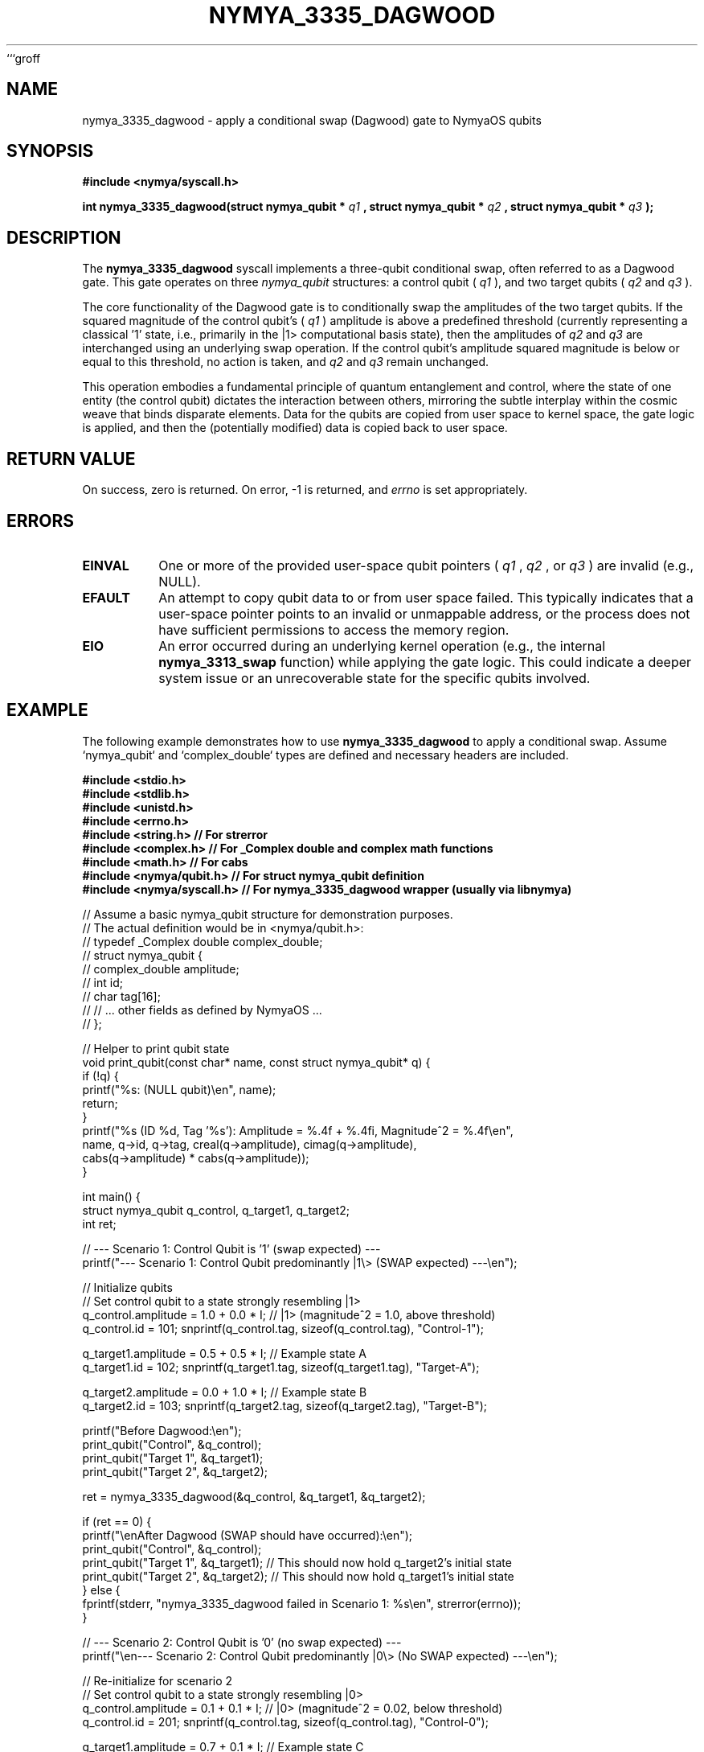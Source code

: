 ```groff
.\" Man page for nymya_3335_dagwood
.TH NYMYA_3335_DAGWOOD 1 "April 2024" "NymyaOS" "User Commands"
.SH NAME
nymya_3335_dagwood \- apply a conditional swap (Dagwood) gate to NymyaOS qubits
.SH SYNOPSIS
.B #include <nymya/syscall.h>
.PP
.B int nymya_3335_dagwood(struct nymya_qubit *
.I q1
.B , struct nymya_qubit *
.I q2
.B , struct nymya_qubit *
.I q3
.B );
.SH DESCRIPTION
The
.B nymya_3335_dagwood
syscall implements a three-qubit conditional swap, often referred to as a Dagwood gate. This gate operates on three
.IR nymya_qubit
structures: a control qubit (
.I q1
), and two target qubits (
.I q2
and
.I q3
).
.PP
The core functionality of the Dagwood gate is to conditionally swap the amplitudes of the two target qubits. If the squared magnitude of the control qubit's (
.I q1
) amplitude is above a predefined threshold (currently representing a classical '1' state, i.e., primarily in the |1\> computational basis state), then the amplitudes of
.I q2
and
.I q3
are interchanged using an underlying swap operation. If the control qubit's amplitude squared magnitude is below or equal to this threshold, no action is taken, and
.I q2
and
.I q3
remain unchanged.
.PP
This operation embodies a fundamental principle of quantum entanglement and control, where the state of one entity (the control qubit) dictates the interaction between others, mirroring the subtle interplay within the cosmic weave that binds disparate elements. Data for the qubits are copied from user space to kernel space, the gate logic is applied, and then the (potentially modified) data is copied back to user space.
.SH RETURN VALUE
On success, zero is returned. On error, -1 is returned, and
.I errno
is set appropriately.
.SH ERRORS
.TP
.B EINVAL
One or more of the provided user-space qubit pointers (
.I q1
,
.I q2
, or
.I q3
) are invalid (e.g., NULL).
.TP
.B EFAULT
An attempt to copy qubit data to or from user space failed. This typically indicates that a user-space pointer points to an invalid or unmappable address, or the process does not have sufficient permissions to access the memory region.
.TP
.B EIO
An error occurred during an underlying kernel operation (e.g., the internal
.B nymya_3313_swap
function) while applying the gate logic. This could indicate a deeper system issue or an unrecoverable state for the specific qubits involved.
.SH EXAMPLE
The following example demonstrates how to use
.B nymya_3335_dagwood
to apply a conditional swap. Assume `nymya_qubit` and `complex_double` types are defined and necessary headers are included.
.PP
.nf
.B #include <stdio.h>
.B #include <stdlib.h>
.B #include <unistd.h>
.B #include <errno.h>
.B #include <string.h>  // For strerror
.B #include <complex.h> // For _Complex double and complex math functions
.B #include <math.h>    // For cabs
.B #include <nymya/qubit.h> // For struct nymya_qubit definition
.B #include <nymya/syscall.h> // For nymya_3335_dagwood wrapper (usually via libnymya)

// Assume a basic nymya_qubit structure for demonstration purposes.
// The actual definition would be in <nymya/qubit.h>:
// typedef _Complex double complex_double;
// struct nymya_qubit {
//     complex_double amplitude;
//     int id;
//     char tag[16];
//     // ... other fields as defined by NymyaOS ...
// };

// Helper to print qubit state
void print_qubit(const char* name, const struct nymya_qubit* q) {
    if (!q) {
        printf("%s: (NULL qubit)\\en", name);
        return;
    }
    printf("%s (ID %d, Tag '%s'): Amplitude = %.4f + %.4fi, Magnitude^2 = %.4f\\en",
           name, q->id, q->tag, creal(q->amplitude), cimag(q->amplitude),
           cabs(q->amplitude) * cabs(q->amplitude));
}

int main() {
    struct nymya_qubit q_control, q_target1, q_target2;
    int ret;

    // --- Scenario 1: Control Qubit is '1' (swap expected) ---
    printf("--- Scenario 1: Control Qubit predominantly |1\\> (SWAP expected) ---\\en");

    // Initialize qubits
    // Set control qubit to a state strongly resembling |1>
    q_control.amplitude = 1.0 + 0.0 * I; // |1> (magnitude^2 = 1.0, above threshold)
    q_control.id = 101; snprintf(q_control.tag, sizeof(q_control.tag), "Control-1");

    q_target1.amplitude = 0.5 + 0.5 * I; // Example state A
    q_target1.id = 102; snprintf(q_target1.tag, sizeof(q_target1.tag), "Target-A");

    q_target2.amplitude = 0.0 + 1.0 * I; // Example state B
    q_target2.id = 103; snprintf(q_target2.tag, sizeof(q_target2.tag), "Target-B");

    printf("Before Dagwood:\\en");
    print_qubit("Control", &q_control);
    print_qubit("Target 1", &q_target1);
    print_qubit("Target 2", &q_target2);

    ret = nymya_3335_dagwood(&q_control, &q_target1, &q_target2);

    if (ret == 0) {
        printf("\\enAfter Dagwood (SWAP should have occurred):\\en");
        print_qubit("Control", &q_control);
        print_qubit("Target 1", &q_target1); // This should now hold q_target2's initial state
        print_qubit("Target 2", &q_target2); // This should now hold q_target1's initial state
    } else {
        fprintf(stderr, "nymya_3335_dagwood failed in Scenario 1: %s\\en", strerror(errno));
    }

    // --- Scenario 2: Control Qubit is '0' (no swap expected) ---
    printf("\\en--- Scenario 2: Control Qubit predominantly |0\\> (No SWAP expected) ---\\en");

    // Re-initialize for scenario 2
    // Set control qubit to a state strongly resembling |0>
    q_control.amplitude = 0.1 + 0.1 * I; // |0> (magnitude^2 = 0.02, below threshold)
    q_control.id = 201; snprintf(q_control.tag, sizeof(q_control.tag), "Control-0");

    q_target1.amplitude = 0.7 + 0.1 * I; // Example state C
    q_target1.id = 202; snprintf(q_target1.tag, sizeof(q_target1.tag), "Target-C");

    q_target2.amplitude = 0.2 + 0.8 * I; // Example state D
    q_target2.id = 203; snprintf(q_target2.tag, sizeof(q_target2.tag), "Target-D");

    printf("Before Dagwood:\\en");
    print_qubit("Control", &q_control);
    print_qubit("Target 1", &q_target1);
    print_qubit("Target 2", &q_target2);

    ret = nymya_3335_dagwood(&q_control, &q_target1, &q_target2);

    if (ret == 0) {
        printf("\\enAfter Dagwood (No SWAP should have occurred):\\en");
        print_qubit("Control", &q_control);
        print_qubit("Target 1", &q_target1); // Should be unchanged
        print_qubit("Target 2", &q_target2); // Should be unchanged
    } else {
        fprintf(stderr, "nymya_3335_dagwood failed in Scenario 2: %s\\en", strerror(errno));
    }

    return 0;
}
.fi
.SH SEE ALSO
.BR nymya_qubit (3),
.BR nymya_3313_swap (1)
```